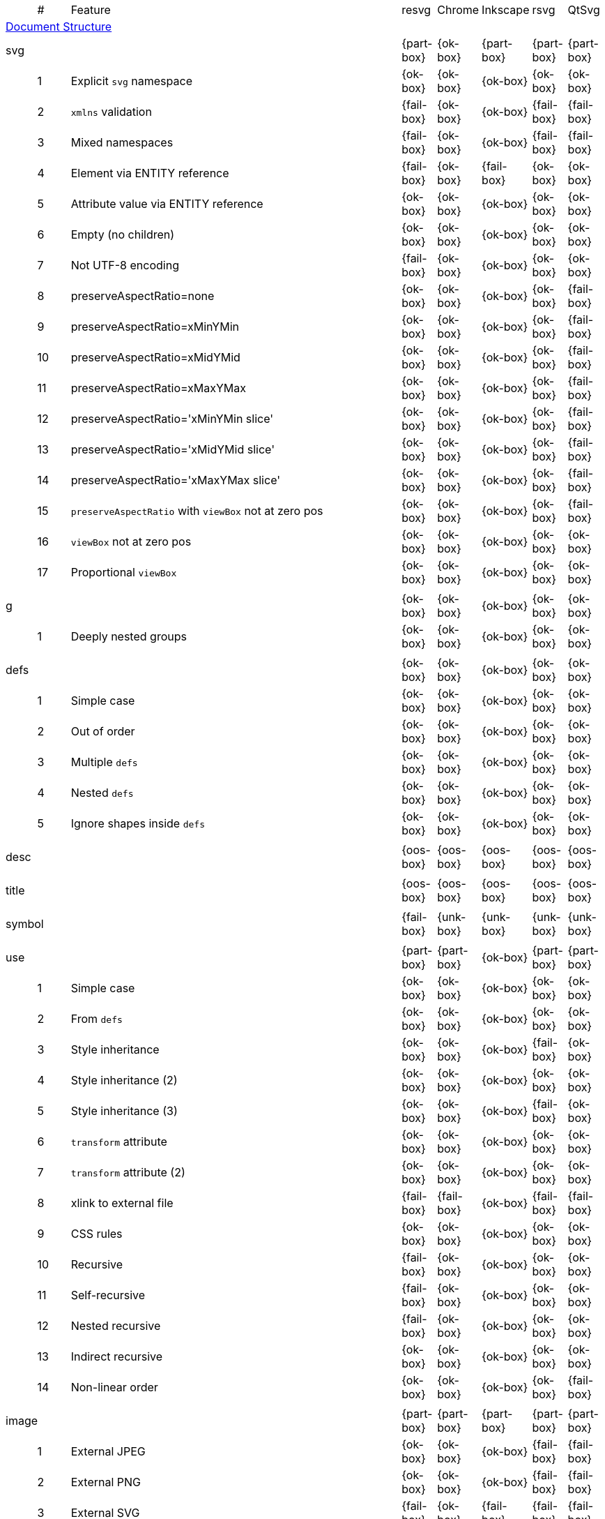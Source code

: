 // This file is autogenerated. Do not edit it.

[cols="1,1,10,1,1,1,1,1"]
|===
| | # | Feature | resvg | Chrome | Inkscape | rsvg | QtSvg
8+^|https://www.w3.org/TR/SVG/struct.html[Document Structure]
3+| [[e-svg]] svg  ^|{part-box} ^|{ok-box} ^|{part-box} ^|{part-box} ^|{part-box}
||1| Explicit `svg` namespace ^|{ok-box} ^|{ok-box} ^|{ok-box} ^|{ok-box} ^|{ok-box}
||2| `xmlns` validation ^|{fail-box} ^|{ok-box} ^|{ok-box} ^|{fail-box} ^|{fail-box}
||3| Mixed namespaces ^|{fail-box} ^|{ok-box} ^|{ok-box} ^|{fail-box} ^|{fail-box}
||4| Element via ENTITY reference ^|{fail-box} ^|{ok-box} ^|{fail-box} ^|{ok-box} ^|{ok-box}
||5| Attribute value via ENTITY reference ^|{ok-box} ^|{ok-box} ^|{ok-box} ^|{ok-box} ^|{ok-box}
||6| Empty (no children) ^|{ok-box} ^|{ok-box} ^|{ok-box} ^|{ok-box} ^|{ok-box}
||7| Not UTF-8 encoding ^|{fail-box} ^|{ok-box} ^|{ok-box} ^|{ok-box} ^|{ok-box}
||8| preserveAspectRatio=none ^|{ok-box} ^|{ok-box} ^|{ok-box} ^|{ok-box} ^|{fail-box}
||9| preserveAspectRatio=xMinYMin ^|{ok-box} ^|{ok-box} ^|{ok-box} ^|{ok-box} ^|{fail-box}
||10| preserveAspectRatio=xMidYMid ^|{ok-box} ^|{ok-box} ^|{ok-box} ^|{ok-box} ^|{fail-box}
||11| preserveAspectRatio=xMaxYMax ^|{ok-box} ^|{ok-box} ^|{ok-box} ^|{ok-box} ^|{fail-box}
||12| preserveAspectRatio='xMinYMin slice' ^|{ok-box} ^|{ok-box} ^|{ok-box} ^|{ok-box} ^|{fail-box}
||13| preserveAspectRatio='xMidYMid slice' ^|{ok-box} ^|{ok-box} ^|{ok-box} ^|{ok-box} ^|{fail-box}
||14| preserveAspectRatio='xMaxYMax slice' ^|{ok-box} ^|{ok-box} ^|{ok-box} ^|{ok-box} ^|{fail-box}
||15| `preserveAspectRatio` with `viewBox` not at zero pos ^|{ok-box} ^|{ok-box} ^|{ok-box} ^|{ok-box} ^|{fail-box}
||16| `viewBox` not at zero pos ^|{ok-box} ^|{ok-box} ^|{ok-box} ^|{ok-box} ^|{ok-box}
||17| Proportional `viewBox` ^|{ok-box} ^|{ok-box} ^|{ok-box} ^|{ok-box} ^|{ok-box}
8+^|
3+| [[e-g]] g  ^|{ok-box} ^|{ok-box} ^|{ok-box} ^|{ok-box} ^|{ok-box}
||1| Deeply nested groups ^|{ok-box} ^|{ok-box} ^|{ok-box} ^|{ok-box} ^|{ok-box}
8+^|
3+| [[e-defs]] defs  ^|{ok-box} ^|{ok-box} ^|{ok-box} ^|{ok-box} ^|{ok-box}
||1| Simple case ^|{ok-box} ^|{ok-box} ^|{ok-box} ^|{ok-box} ^|{ok-box}
||2| Out of order ^|{ok-box} ^|{ok-box} ^|{ok-box} ^|{ok-box} ^|{ok-box}
||3| Multiple `defs` ^|{ok-box} ^|{ok-box} ^|{ok-box} ^|{ok-box} ^|{ok-box}
||4| Nested `defs` ^|{ok-box} ^|{ok-box} ^|{ok-box} ^|{ok-box} ^|{ok-box}
||5| Ignore shapes inside `defs` ^|{ok-box} ^|{ok-box} ^|{ok-box} ^|{ok-box} ^|{ok-box}
8+^|
3+| [[e-desc]] desc  ^|{oos-box} ^|{oos-box} ^|{oos-box} ^|{oos-box} ^|{oos-box}
8+^|
3+| [[e-title]] title  ^|{oos-box} ^|{oos-box} ^|{oos-box} ^|{oos-box} ^|{oos-box}
8+^|
3+| [[e-symbol]] symbol  ^|{fail-box} ^|{unk-box} ^|{unk-box} ^|{unk-box} ^|{unk-box}
8+^|
3+| [[e-use]] use  ^|{part-box} ^|{part-box} ^|{ok-box} ^|{part-box} ^|{part-box}
||1| Simple case ^|{ok-box} ^|{ok-box} ^|{ok-box} ^|{ok-box} ^|{ok-box}
||2| From `defs` ^|{ok-box} ^|{ok-box} ^|{ok-box} ^|{ok-box} ^|{ok-box}
||3| Style inheritance ^|{ok-box} ^|{ok-box} ^|{ok-box} ^|{fail-box} ^|{ok-box}
||4| Style inheritance (2) ^|{ok-box} ^|{ok-box} ^|{ok-box} ^|{ok-box} ^|{ok-box}
||5| Style inheritance (3) ^|{ok-box} ^|{ok-box} ^|{ok-box} ^|{fail-box} ^|{ok-box}
||6| `transform` attribute ^|{ok-box} ^|{ok-box} ^|{ok-box} ^|{ok-box} ^|{ok-box}
||7| `transform` attribute (2) ^|{ok-box} ^|{ok-box} ^|{ok-box} ^|{ok-box} ^|{ok-box}
||8| xlink to external file ^|{fail-box} ^|{fail-box} ^|{ok-box} ^|{fail-box} ^|{fail-box}
||9| CSS rules ^|{ok-box} ^|{ok-box} ^|{ok-box} ^|{ok-box} ^|{ok-box}
||10| Recursive ^|{fail-box} ^|{ok-box} ^|{ok-box} ^|{ok-box} ^|{ok-box}
||11| Self-recursive ^|{fail-box} ^|{ok-box} ^|{ok-box} ^|{ok-box} ^|{ok-box}
||12| Nested recursive ^|{fail-box} ^|{ok-box} ^|{ok-box} ^|{ok-box} ^|{ok-box}
||13| Indirect recursive ^|{ok-box} ^|{ok-box} ^|{ok-box} ^|{ok-box} ^|{ok-box}
||14| Non-linear order ^|{ok-box} ^|{ok-box} ^|{ok-box} ^|{ok-box} ^|{fail-box}
8+^|
3+| [[e-image]] image  ^|{part-box} ^|{part-box} ^|{part-box} ^|{part-box} ^|{part-box}
||1| External JPEG ^|{ok-box} ^|{ok-box} ^|{ok-box} ^|{fail-box} ^|{fail-box}
||2| External PNG ^|{ok-box} ^|{ok-box} ^|{ok-box} ^|{fail-box} ^|{fail-box}
||3| External SVG ^|{fail-box} ^|{ok-box} ^|{fail-box} ^|{fail-box} ^|{fail-box}
||4| Embedded JPEG as image/jpg ^|{ok-box} ^|{ok-box} ^|{ok-box} ^|{fail-box} ^|{ok-box}
||9| Embedded JPEG as image/jpeg ^|{ok-box} ^|{ok-box} ^|{ok-box} ^|{ok-box} ^|{ok-box}
||5| Embedded PNG ^|{ok-box} ^|{ok-box} ^|{ok-box} ^|{ok-box} ^|{ok-box}
||6| External SVGZ ^|{fail-box} ^|{fail-box} ^|{fail-box} ^|{fail-box} ^|{fail-box}
||7| Embedded SVG ^|{fail-box} ^|{ok-box} ^|{fail-box} ^|{fail-box} ^|{fail-box}
||8| Embedded SVGZ ^|{fail-box} ^|{fail-box} ^|{fail-box} ^|{ok-box} ^|{ok-box}
||10| preserveAspectRatio=none ^|{ok-box} ^|{ok-box} ^|{ok-box} ^|{ok-box} ^|{ok-box}
||11| preserveAspectRatio='xMinYMin meet' ^|{ok-box} ^|{ok-box} ^|{ok-box} ^|{ok-box} ^|{fail-box}
||12| preserveAspectRatio='xMidYMid meet' ^|{ok-box} ^|{ok-box} ^|{ok-box} ^|{ok-box} ^|{fail-box}
||13| preserveAspectRatio='xMaxYMax meet' ^|{ok-box} ^|{ok-box} ^|{ok-box} ^|{ok-box} ^|{fail-box}
||14| preserveAspectRatio='xMinYMin slice' ^|{ok-box} ^|{ok-box} ^|{ok-box} ^|{ok-box} ^|{fail-box}
||15| preserveAspectRatio='xMidYMid slice' ^|{ok-box} ^|{ok-box} ^|{ok-box} ^|{ok-box} ^|{fail-box}
||16| preserveAspectRatio='xMaxYMax slice' ^|{ok-box} ^|{ok-box} ^|{ok-box} ^|{ok-box} ^|{fail-box}
8+^|
3+| [[e-switch]] switch  ^|{part-box} ^|{ok-box} ^|{part-box} ^|{ok-box} ^|{part-box}
||1| Simple case ^|{ok-box} ^|{ok-box} ^|{ok-box} ^|{ok-box} ^|{ok-box}
||2| `systemLanguage` ^|{fail-box} ^|{ok-box} ^|{ok-box} ^|{ok-box} ^|{ok-box}
||3| `requiredFeatures` ^|{ok-box} ^|{ok-box} ^|{fail-box} ^|{ok-box} ^|{fail-box}
8+^|
8+^|https://www.w3.org/TR/SVG/styling.html[Styling]
3+| [[e-style]] style  ^|{part-box} ^|{ok-box} ^|{part-box} ^|{part-box} ^|{part-box}
||1| Simple case ^|{ok-box} ^|{ok-box} ^|{ok-box} ^|{ok-box} ^|{ok-box}
||2| Comments ^|{fail-box} ^|{ok-box} ^|{ok-box} ^|{fail-box} ^|{fail-box}
||1| Class selector ^|{ok-box} ^|{ok-box} ^|{ok-box} ^|{fail-box} ^|{fail-box}
||2| Type selector ^|{ok-box} ^|{ok-box} ^|{ok-box} ^|{fail-box} ^|{fail-box}
||3| ID selector ^|{ok-box} ^|{ok-box} ^|{ok-box} ^|{fail-box} ^|{fail-box}
||4| Attribute selector ^|{fail-box} ^|{ok-box} ^|{ok-box} ^|{fail-box} ^|{fail-box}
||5| Universal selector ^|{ok-box} ^|{ok-box} ^|{ok-box} ^|{fail-box} ^|{fail-box}
||6| Combined selectors ^|{fail-box} ^|{ok-box} ^|{ok-box} ^|{fail-box} ^|{fail-box}
||7| Unresolved class selector ^|{ok-box} ^|{ok-box} ^|{ok-box} ^|{ok-box} ^|{ok-box}
||8| Style inside CDATA ^|{ok-box} ^|{ok-box} ^|{ok-box} ^|{fail-box} ^|{fail-box}
||9| Resolve order ^|{ok-box} ^|{ok-box} ^|{ok-box} ^|{ok-box} ^|{ok-box}
||10| Style after usage ^|{ok-box} ^|{ok-box} ^|{fail-box} ^|{fail-box} ^|{fail-box}
||11| Invalid type ^|{ok-box} ^|{ok-box} ^|{fail-box} ^|{ok-box} ^|{ok-box}
8+^|
8+^|https://www.w3.org/TR/SVG/paths.html[Paths]
3+| [[e-path]] path  ^|{ok-box} ^|{ok-box} ^|{part-box} ^|{part-box} ^|{part-box}
||1| Empty ^|{ok-box} ^|{ok-box} ^|{ok-box} ^|{ok-box} ^|{ok-box}
||2| M ^|{ok-box} ^|{ok-box} ^|{ok-box} ^|{ok-box} ^|{ok-box}
||3| M L ^|{ok-box} ^|{ok-box} ^|{ok-box} ^|{ok-box} ^|{ok-box}
||4| M H ^|{ok-box} ^|{ok-box} ^|{ok-box} ^|{ok-box} ^|{ok-box}
||5| M V ^|{ok-box} ^|{ok-box} ^|{ok-box} ^|{ok-box} ^|{ok-box}
||6| M C ^|{ok-box} ^|{ok-box} ^|{ok-box} ^|{ok-box} ^|{ok-box}
||7| M S ^|{ok-box} ^|{ok-box} ^|{ok-box} ^|{ok-box} ^|{ok-box}
||8| M Q ^|{ok-box} ^|{ok-box} ^|{ok-box} ^|{ok-box} ^|{ok-box}
||9| M T ^|{ok-box} ^|{ok-box} ^|{ok-box} ^|{ok-box} ^|{ok-box}
||10| M A ^|{ok-box} ^|{ok-box} ^|{ok-box} ^|{ok-box} ^|{ok-box}
||11| M A trimmed ^|{ok-box} ^|{ok-box} ^|{ok-box} ^|{ok-box} ^|{fail-box}
||12| M L (L) ^|{ok-box} ^|{ok-box} ^|{ok-box} ^|{ok-box} ^|{ok-box}
||13| M C S ^|{ok-box} ^|{ok-box} ^|{ok-box} ^|{ok-box} ^|{ok-box}
||14| M Q T ^|{ok-box} ^|{ok-box} ^|{ok-box} ^|{ok-box} ^|{ok-box}
||15| M S S ^|{ok-box} ^|{ok-box} ^|{ok-box} ^|{ok-box} ^|{ok-box}
||16| M H H ^|{ok-box} ^|{ok-box} ^|{ok-box} ^|{ok-box} ^|{ok-box}
||17| M H (H) ^|{ok-box} ^|{ok-box} ^|{ok-box} ^|{ok-box} ^|{ok-box}
||18| M V V ^|{ok-box} ^|{ok-box} ^|{ok-box} ^|{ok-box} ^|{ok-box}
||19| M V (V) ^|{ok-box} ^|{ok-box} ^|{ok-box} ^|{ok-box} ^|{ok-box}
||20| M Z ^|{ok-box} ^|{ok-box} ^|{ok-box} ^|{ok-box} ^|{ok-box}
||21| M L L Z ^|{ok-box} ^|{ok-box} ^|{ok-box} ^|{ok-box} ^|{ok-box}
||22| M L L z ^|{ok-box} ^|{ok-box} ^|{ok-box} ^|{ok-box} ^|{ok-box}
||23| M M ^|{ok-box} ^|{ok-box} ^|{ok-box} ^|{ok-box} ^|{ok-box}
||24| M m ^|{ok-box} ^|{ok-box} ^|{ok-box} ^|{ok-box} ^|{ok-box}
||25| m M ^|{ok-box} ^|{ok-box} ^|{ok-box} ^|{ok-box} ^|{ok-box}
||26| M (M) (M) ^|{ok-box} ^|{ok-box} ^|{ok-box} ^|{ok-box} ^|{ok-box}
||27| m (m) (m) ^|{ok-box} ^|{ok-box} ^|{ok-box} ^|{ok-box} ^|{ok-box}
||28| M L M L ^|{ok-box} ^|{ok-box} ^|{ok-box} ^|{ok-box} ^|{ok-box}
||29| M L M ^|{ok-box} ^|{ok-box} ^|{ok-box} ^|{ok-box} ^|{ok-box}
||30| M L M Z ^|{ok-box} ^|{ok-box} ^|{ok-box} ^|{ok-box} ^|{ok-box}
||31| Numeric character references ^|{ok-box} ^|{ok-box} ^|{ok-box} ^|{ok-box} ^|{ok-box}
||32| No commawsp between arc flags ^|{ok-box} ^|{ok-box} ^|{ok-box} ^|{fail-box} ^|{fail-box}
||33| No commawsp between and after arc flags ^|{ok-box} ^|{ok-box} ^|{ok-box} ^|{fail-box} ^|{fail-box}
||34| Out of range large-arc-flag value ^|{ok-box} ^|{ok-box} ^|{ok-box} ^|{fail-box} ^|{fail-box}
||35| Negative sweep-flag value ^|{ok-box} ^|{ok-box} ^|{ok-box} ^|{fail-box} ^|{fail-box}
||36| No commawsp after sweep-flag ^|{ok-box} ^|{ok-box} ^|{ok-box} ^|{ok-box} ^|{ok-box}
||37| No commawsp before arc flags ^|{ok-box} ^|{ok-box} ^|{ok-box} ^|{fail-box} ^|{ok-box}
||38| Out of range sweep-flag value ^|{ok-box} ^|{ok-box} ^|{ok-box} ^|{fail-box} ^|{fail-box}
||39| Negative large-arc-flag value ^|{ok-box} ^|{ok-box} ^|{ok-box} ^|{fail-box} ^|{fail-box}
||40| Multi-line data ^|{ok-box} ^|{ok-box} ^|{ok-box} ^|{ok-box} ^|{ok-box}
||41| Extra spaces ^|{ok-box} ^|{ok-box} ^|{ok-box} ^|{ok-box} ^|{ok-box}
||42| Missing coordinate in L ^|{ok-box} ^|{ok-box} ^|{fail-box} ^|{fail-box} ^|{ok-box}
||43| Invalid data in L ^|{ok-box} ^|{ok-box} ^|{fail-box} ^|{fail-box} ^|{ok-box}
8+^|
8+^|https://www.w3.org/TR/SVG/shapes.html[Basic Shapes]
3+| [[e-rect]] rect  ^|{ok-box} ^|{ok-box} ^|{part-box} ^|{part-box} ^|{part-box}
||1| Simple case ^|{ok-box} ^|{ok-box} ^|{ok-box} ^|{ok-box} ^|{ok-box}
||2| `x` attribute resolving ^|{ok-box} ^|{ok-box} ^|{ok-box} ^|{ok-box} ^|{ok-box}
||3| `y` attribute resolving ^|{ok-box} ^|{ok-box} ^|{ok-box} ^|{ok-box} ^|{ok-box}
||4| Rounded rect ^|{ok-box} ^|{ok-box} ^|{ok-box} ^|{ok-box} ^|{ok-box}
||5| `rx` attribute resolving ^|{ok-box} ^|{ok-box} ^|{ok-box} ^|{ok-box} ^|{ok-box}
||6| `ry` attribute resolving ^|{ok-box} ^|{ok-box} ^|{ok-box} ^|{ok-box} ^|{ok-box}
||7| Missing `width` attribute processing ^|{ok-box} ^|{ok-box} ^|{ok-box} ^|{ok-box} ^|{ok-box}
||8| Missing `height` attribute processing ^|{ok-box} ^|{ok-box} ^|{ok-box} ^|{ok-box} ^|{ok-box}
||9| Zero `width` attribute processing ^|{ok-box} ^|{ok-box} ^|{ok-box} ^|{ok-box} ^|{ok-box}
||10| Zero `height` attribute processing ^|{ok-box} ^|{ok-box} ^|{ok-box} ^|{ok-box} ^|{ok-box}
||11| Negative `width` attribute processing ^|{ok-box} ^|{ok-box} ^|{ok-box} ^|{fail-box} ^|{fail-box}
||12| Negative `height` attribute processing ^|{ok-box} ^|{ok-box} ^|{ok-box} ^|{fail-box} ^|{fail-box}
||13| Negative `rx` attribute resolving ^|{ok-box} ^|{ok-box} ^|{ok-box} ^|{ok-box} ^|{fail-box}
||14| Negative `ry` attribute resolving ^|{ok-box} ^|{ok-box} ^|{ok-box} ^|{ok-box} ^|{fail-box}
||15| Negative `rx` and `ry` attributes resolving ^|{ok-box} ^|{ok-box} ^|{ok-box} ^|{fail-box} ^|{ok-box}
||16| Zero `rx` attribute resolving ^|{ok-box} ^|{ok-box} ^|{fail-box} ^|{ok-box} ^|{ok-box}
||17| Zero `ry` attribute resolving ^|{ok-box} ^|{ok-box} ^|{fail-box} ^|{ok-box} ^|{ok-box}
||18| `rx` attribute clamping ^|{ok-box} ^|{ok-box} ^|{ok-box} ^|{ok-box} ^|{ok-box}
||19| `ry` attribute clamping ^|{ok-box} ^|{ok-box} ^|{ok-box} ^|{ok-box} ^|{ok-box}
||20| `rx` and `ry` attributes clamping order ^|{ok-box} ^|{ok-box} ^|{ok-box} ^|{ok-box} ^|{ok-box}
||21| Percentage values ^|{ok-box} ^|{ok-box} ^|{ok-box} ^|{ok-box} ^|{fail-box}
||22| `em` values ^|{ok-box} ^|{ok-box} ^|{ok-box} ^|{ok-box} ^|{fail-box}
||23| `ex` values ^|{ok-box} ^|{ok-box} ^|{ok-box} ^|{ok-box} ^|{fail-box}
||24| `mm` values ^|{ok-box} ^|{ok-box} ^|{ok-box} ^|{fail-box} ^|{fail-box}
8+^|
3+| [[e-circle]] circle  ^|{ok-box} ^|{ok-box} ^|{ok-box} ^|{ok-box} ^|{part-box}
||1| Simple case ^|{ok-box} ^|{ok-box} ^|{ok-box} ^|{ok-box} ^|{ok-box}
||2| Missing `r` attribute ^|{ok-box} ^|{ok-box} ^|{ok-box} ^|{ok-box} ^|{ok-box}
||3| Missing `cx` attribute ^|{ok-box} ^|{ok-box} ^|{ok-box} ^|{ok-box} ^|{ok-box}
||4| Missing `cy` attribute ^|{ok-box} ^|{ok-box} ^|{ok-box} ^|{ok-box} ^|{ok-box}
||5| Missing `cx` and `cy` attributes ^|{ok-box} ^|{ok-box} ^|{ok-box} ^|{ok-box} ^|{ok-box}
||6| Negative `r` attribute ^|{ok-box} ^|{ok-box} ^|{ok-box} ^|{ok-box} ^|{fail-box}
8+^|
3+| [[e-ellipse]] ellipse  ^|{ok-box} ^|{ok-box} ^|{ok-box} ^|{ok-box} ^|{part-box}
||1| Simple case ^|{ok-box} ^|{ok-box} ^|{ok-box} ^|{ok-box} ^|{ok-box}
||2| Missing `rx` attribute ^|{ok-box} ^|{ok-box} ^|{ok-box} ^|{ok-box} ^|{ok-box}
||3| Missing `ry` attribute ^|{ok-box} ^|{ok-box} ^|{ok-box} ^|{ok-box} ^|{ok-box}
||4| Missing `rx` and `ry` attributes ^|{ok-box} ^|{ok-box} ^|{ok-box} ^|{ok-box} ^|{ok-box}
||5| Missing `cx` attribute ^|{ok-box} ^|{ok-box} ^|{ok-box} ^|{ok-box} ^|{ok-box}
||6| Missing `cy` attribute ^|{ok-box} ^|{ok-box} ^|{ok-box} ^|{ok-box} ^|{ok-box}
||7| Missing `cx` and `cy` attributes ^|{ok-box} ^|{ok-box} ^|{ok-box} ^|{ok-box} ^|{ok-box}
||8| Negative `rx` attribute ^|{ok-box} ^|{ok-box} ^|{ok-box} ^|{ok-box} ^|{fail-box}
||9| Negative `ry` attribute ^|{ok-box} ^|{ok-box} ^|{ok-box} ^|{ok-box} ^|{fail-box}
||10| Negative `rx` and `ry` attributes ^|{ok-box} ^|{ok-box} ^|{ok-box} ^|{ok-box} ^|{fail-box}
8+^|
3+| [[e-line]] line  ^|{ok-box} ^|{ok-box} ^|{ok-box} ^|{ok-box} ^|{ok-box}
||1| Simple case ^|{ok-box} ^|{ok-box} ^|{ok-box} ^|{ok-box} ^|{ok-box}
||2| No coordinates ^|{ok-box} ^|{ok-box} ^|{ok-box} ^|{ok-box} ^|{ok-box}
||3| No `x1` coordinate ^|{ok-box} ^|{ok-box} ^|{ok-box} ^|{ok-box} ^|{ok-box}
||4| No `y1` coordinate ^|{ok-box} ^|{ok-box} ^|{ok-box} ^|{ok-box} ^|{ok-box}
||5| No `x2` coordinate ^|{ok-box} ^|{ok-box} ^|{ok-box} ^|{ok-box} ^|{ok-box}
||6| No `y2` coordinate ^|{ok-box} ^|{ok-box} ^|{ok-box} ^|{ok-box} ^|{ok-box}
||7| No `x1` and `y1` coordinates ^|{ok-box} ^|{ok-box} ^|{ok-box} ^|{ok-box} ^|{ok-box}
||8| No `x2` and `y2` coordinates ^|{ok-box} ^|{ok-box} ^|{ok-box} ^|{ok-box} ^|{ok-box}
8+^|
3+| [[e-polyline]] polyline  ^|{ok-box} ^|{ok-box} ^|{ok-box} ^|{part-box} ^|{ok-box}
||1| Simple case ^|{ok-box} ^|{ok-box} ^|{ok-box} ^|{ok-box} ^|{ok-box}
||2| Not enough points ^|{ok-box} ^|{ok-box} ^|{ok-box} ^|{fail-box} ^|{ok-box}
||3| Ignore odd points ^|{ok-box} ^|{ok-box} ^|{ok-box} ^|{fail-box} ^|{ok-box}
||4| Stop processing on invalid data ^|{ok-box} ^|{ok-box} ^|{ok-box} ^|{fail-box} ^|{ok-box}
||5| Missing `points` attribute ^|{ok-box} ^|{ok-box} ^|{ok-box} ^|{ok-box} ^|{ok-box}
8+^|
3+| [[e-polygon]] polygon  ^|{ok-box} ^|{ok-box} ^|{ok-box} ^|{part-box} ^|{ok-box}
||1| Simple case ^|{ok-box} ^|{ok-box} ^|{ok-box} ^|{ok-box} ^|{ok-box}
||2| Not enough points ^|{ok-box} ^|{ok-box} ^|{ok-box} ^|{fail-box} ^|{ok-box}
||3| Ignore odd points ^|{ok-box} ^|{ok-box} ^|{ok-box} ^|{fail-box} ^|{ok-box}
||4| Stop processing on invalid data ^|{ok-box} ^|{ok-box} ^|{ok-box} ^|{fail-box} ^|{ok-box}
||5| Missing `points` attribute ^|{ok-box} ^|{ok-box} ^|{ok-box} ^|{ok-box} ^|{ok-box}
8+^|
8+^|https://www.w3.org/TR/SVG/text.html[Text]
3+| [[e-text]] text  ^|{part-box} ^|{ok-box} ^|{part-box} ^|{part-box} ^|{part-box}
||1| Simple case ^|{ok-box} ^|{ok-box} ^|{ok-box} ^|{ok-box} ^|{ok-box}
||2| `x` and `y` with multiple values ^|{fail-box} ^|{ok-box} ^|{ok-box} ^|{fail-box} ^|{fail-box}
||3| `x` and `y` with less values than characters ^|{fail-box} ^|{ok-box} ^|{ok-box} ^|{fail-box} ^|{fail-box}
||4| `x` and `y` with more values than characters ^|{fail-box} ^|{ok-box} ^|{ok-box} ^|{fail-box} ^|{fail-box}
||5| `dx` and `dy` instead of `x` and `y` ^|{fail-box} ^|{ok-box} ^|{ok-box} ^|{ok-box} ^|{fail-box}
||6| `dx` and `dy` with multiple values ^|{fail-box} ^|{ok-box} ^|{ok-box} ^|{fail-box} ^|{fail-box}
||7| `dx` and `dy` with less values than characters ^|{fail-box} ^|{ok-box} ^|{ok-box} ^|{fail-box} ^|{fail-box}
||8| `dx` and `dy` with more values than characters ^|{fail-box} ^|{ok-box} ^|{ok-box} ^|{fail-box} ^|{fail-box}
||9| `x` and `y` with `dx` and `dy` ^|{fail-box} ^|{ok-box} ^|{ok-box} ^|{ok-box} ^|{fail-box}
||10| `x` and `y` with `dx` and `dy` lists ^|{fail-box} ^|{ok-box} ^|{ok-box} ^|{fail-box} ^|{fail-box}
||11| `rotate` ^|{fail-box} ^|{ok-box} ^|{ok-box} ^|{fail-box} ^|{fail-box}
||12| `rotate` list ^|{fail-box} ^|{ok-box} ^|{ok-box} ^|{fail-box} ^|{fail-box}
||13| `rotate` list less than characters ^|{fail-box} ^|{ok-box} ^|{ok-box} ^|{fail-box} ^|{fail-box}
||14| `rotate` list more than characters ^|{fail-box} ^|{ok-box} ^|{ok-box} ^|{fail-box} ^|{fail-box}
||15| Percent coordinates ^|{ok-box} ^|{ok-box} ^|{ok-box} ^|{ok-box} ^|{fail-box}
||16| `em` and `ex` coordinates ^|{ok-box} ^|{ok-box} ^|{ok-box} ^|{ok-box} ^|{fail-box}
||17| `mm` coordinates ^|{ok-box} ^|{ok-box} ^|{ok-box} ^|{fail-box} ^|{fail-box}
||18| Escaped text (1) ^|{ok-box} ^|{ok-box} ^|{ok-box} ^|{fail-box} ^|{ok-box}
||19| Escaped text (2) ^|{ok-box} ^|{ok-box} ^|{ok-box} ^|{ok-box} ^|{ok-box}
||20| Escaped text (3) ^|{ok-box} ^|{ok-box} ^|{ok-box} ^|{ok-box} ^|{ok-box}
||21| Escaped text (4) ^|{ok-box} ^|{ok-box} ^|{ok-box} ^|{fail-box} ^|{ok-box}
||22| `xml:space` ^|{ok-box} ^|{ok-box} ^|{fail-box} ^|{fail-box} ^|{ok-box}
||23| `transform` ^|{ok-box} ^|{ok-box} ^|{ok-box} ^|{ok-box} ^|{ok-box}
8+^|
3+| [[e-tspan]] tspan  ^|{ok-box} ^|{ok-box} ^|{part-box} ^|{part-box} ^|{part-box}
||1| Without attributes ^|{ok-box} ^|{ok-box} ^|{ok-box} ^|{ok-box} ^|{ok-box}
||2| With `x` and `y` ^|{ok-box} ^|{ok-box} ^|{ok-box} ^|{ok-box} ^|{fail-box}
||3| Style override ^|{ok-box} ^|{ok-box} ^|{ok-box} ^|{ok-box} ^|{ok-box}
||4| Sequential ^|{ok-box} ^|{ok-box} ^|{fail-box} ^|{ok-box} ^|{ok-box}
||5| Mixed ^|{ok-box} ^|{ok-box} ^|{ok-box} ^|{ok-box} ^|{ok-box}
||6| Nested ^|{ok-box} ^|{ok-box} ^|{ok-box} ^|{ok-box} ^|{ok-box}
||7| `xml:space` (1) ^|{ok-box} ^|{ok-box} ^|{fail-box} ^|{fail-box} ^|{ok-box}
||8| `xml:space` (2) ^|{ok-box} ^|{ok-box} ^|{ok-box} ^|{fail-box} ^|{ok-box}
||9| Mixed `xml:space` (1) ^|{ok-box} ^|{ok-box} ^|{ok-box} ^|{fail-box} ^|{fail-box}
||10| Mixed `xml:space` (2) ^|{ok-box} ^|{ok-box} ^|{fail-box} ^|{fail-box} ^|{fail-box}
||11| Mixed `xml:space` (3) ^|{ok-box} ^|{ok-box} ^|{fail-box} ^|{fail-box} ^|{fail-box}
||12| `transform` ^|{ok-box} ^|{ok-box} ^|{ok-box} ^|{fail-box} ^|{ok-box}
||13| Pseudo-multi-line ^|{ok-box} ^|{ok-box} ^|{ok-box} ^|{ok-box} ^|{fail-box}
8+^|
3+| [[e-tref]] tref  ^|{part-box} ^|{fail-box} ^|{part-box} ^|{part-box} ^|{fail-box}
||1| Link to `text` ^|{ok-box} ^|{fail-box} ^|{ok-box} ^|{ok-box} ^|{fail-box}
||2| Link to complex `text` ^|{ok-box} ^|{fail-box} ^|{fail-box} ^|{ok-box} ^|{fail-box}
||3| Link to non-SVG element ^|{ok-box} ^|{fail-box} ^|{ok-box} ^|{fail-box} ^|{fail-box}
||4| Link to external file element ^|{fail-box} ^|{fail-box} ^|{ok-box} ^|{fail-box} ^|{fail-box}
||5| Nested ^|{ok-box} ^|{fail-box} ^|{fail-box} ^|{fail-box} ^|{fail-box}
||6| Position attributes ^|{ok-box} ^|{fail-box} ^|{ok-box} ^|{fail-box} ^|{fail-box}
||7| Style attributes ^|{ok-box} ^|{fail-box} ^|{ok-box} ^|{fail-box} ^|{fail-box}
||8| `xml:space` ^|{fail-box} ^|{fail-box} ^|{ok-box} ^|{fail-box} ^|{fail-box}
8+^|
3+| [[e-textPath]] textPath  ^|{fail-box} ^|{unk-box} ^|{unk-box} ^|{unk-box} ^|{unk-box}
8+^|
3+| [[e-altGlyph]] altGlyph  ^|{oos-box} ^|{oos-box} ^|{oos-box} ^|{oos-box} ^|{oos-box}
8+^|
3+| [[e-altGlyphDef]] altGlyphDef  ^|{oos-box} ^|{oos-box} ^|{oos-box} ^|{oos-box} ^|{oos-box}
8+^|
3+| [[e-altGlyphItem]] altGlyphItem  ^|{oos-box} ^|{oos-box} ^|{oos-box} ^|{oos-box} ^|{oos-box}
8+^|
3+| [[e-glyphRef]] glyphRef  ^|{oos-box} ^|{oos-box} ^|{oos-box} ^|{oos-box} ^|{oos-box}
8+^|
8+^|https://www.w3.org/TR/SVG/painting.html[Painting: Filling, Stroking and Marker Symbols]
3+| [[e-marker]] marker  ^|{fail-box} ^|{unk-box} ^|{unk-box} ^|{unk-box} ^|{unk-box}
8+^|
8+^|https://www.w3.org/TR/SVG/color.html[Color]
3+| [[e-color-profile]] color-profile  ^|{oos-box} ^|{oos-box} ^|{oos-box} ^|{oos-box} ^|{oos-box}
8+^|
8+^|https://www.w3.org/TR/SVG/pservers.html[Gradients and Patterns]
3+| [[e-linearGradient]] linearGradient  ^|{part-box} ^|{ok-box} ^|{part-box} ^|{part-box} ^|{part-box}
||1| Default attributes ^|{ok-box} ^|{ok-box} ^|{ok-box} ^|{ok-box} ^|{ok-box}
||2| spreadMethod=pad ^|{ok-box} ^|{ok-box} ^|{ok-box} ^|{ok-box} ^|{ok-box}
||3| spreadMethod=reflect ^|{ok-box} ^|{ok-box} ^|{ok-box} ^|{ok-box} ^|{ok-box}
||4| spreadMethod=repeat ^|{ok-box} ^|{ok-box} ^|{ok-box} ^|{ok-box} ^|{ok-box}
||5| spreadMethod=invalid ^|{ok-box} ^|{ok-box} ^|{ok-box} ^|{ok-box} ^|{ok-box}
||6| gradientUnits=userSpaceOnUse ^|{ok-box} ^|{ok-box} ^|{ok-box} ^|{ok-box} ^|{ok-box}
||7| Stops via `xlink:href` ^|{ok-box} ^|{ok-box} ^|{ok-box} ^|{ok-box} ^|{ok-box}
||8| Stops via `xlink:href` from `radialGradient` ^|{ok-box} ^|{ok-box} ^|{ok-box} ^|{ok-box} ^|{ok-box}
||9| Stops via `xlink:href` from `rect` ^|{ok-box} ^|{ok-box} ^|{ok-box} ^|{ok-box} ^|{ok-box}
||10| Stops via `xlink:href`. Complex order ^|{ok-box} ^|{ok-box} ^|{ok-box} ^|{ok-box} ^|{ok-box}
||11| Attributes via `xlink:href` ^|{ok-box} ^|{ok-box} ^|{fail-box} ^|{fail-box} ^|{ok-box}
||12| Attributes via `xlink:href` from `radialGradient` ^|{ok-box} ^|{ok-box} ^|{ok-box} ^|{ok-box} ^|{fail-box}
||13| Attributes via `xlink:href` from `rect` ^|{ok-box} ^|{ok-box} ^|{ok-box} ^|{ok-box} ^|{ok-box}
||14| Attributes via `xlink:href`. Only required ^|{ok-box} ^|{ok-box} ^|{fail-box} ^|{ok-box} ^|{fail-box}
||15| Attributes via `xlink:href`. Complex order ^|{ok-box} ^|{ok-box} ^|{fail-box} ^|{ok-box} ^|{fail-box}
||16| Unresolved `xlink:href` ^|{ok-box} ^|{ok-box} ^|{ok-box} ^|{ok-box} ^|{ok-box}
||17| Invalid `xlink:href` ^|{ok-box} ^|{ok-box} ^|{ok-box} ^|{ok-box} ^|{ok-box}
||18| Self-recursive `xlink:href` ^|{fail-box} ^|{ok-box} ^|{ok-box} ^|{ok-box} ^|{ok-box}
||19| Recursive `xlink:href` ^|{fail-box} ^|{ok-box} ^|{ok-box} ^|{ok-box} ^|{ok-box}
||20| gradientTransform ^|{fail-box} ^|{ok-box} ^|{ok-box} ^|{ok-box} ^|{fail-box}
||21| gradientTransform + transform ^|{fail-box} ^|{ok-box} ^|{ok-box} ^|{fail-box} ^|{fail-box}
||22| Many stops ^|{ok-box} ^|{ok-box} ^|{ok-box} ^|{ok-box} ^|{ok-box}
||23| Single stop ^|{ok-box} ^|{ok-box} ^|{ok-box} ^|{ok-box} ^|{ok-box}
||24| No stops ^|{ok-box} ^|{ok-box} ^|{ok-box} ^|{ok-box} ^|{ok-box}
8+^|
3+| [[e-radialGradient]] radialGradient  ^|{part-box} ^|{part-box} ^|{part-box} ^|{part-box} ^|{part-box}
||1| Default attributes ^|{ok-box} ^|{ok-box} ^|{ok-box} ^|{ok-box} ^|{ok-box}
||2| spreadMethod=pad ^|{ok-box} ^|{ok-box} ^|{ok-box} ^|{ok-box} ^|{ok-box}
||3| spreadMethod=reflect ^|{ok-box} ^|{ok-box} ^|{ok-box} ^|{ok-box} ^|{ok-box}
||4| spreadMethod=repeat ^|{ok-box} ^|{ok-box} ^|{ok-box} ^|{ok-box} ^|{ok-box}
||5| spreadMethod=invalid ^|{ok-box} ^|{ok-box} ^|{ok-box} ^|{ok-box} ^|{ok-box}
||6| gradientUnits=userSpaceOnUse ^|{ok-box} ^|{ok-box} ^|{ok-box} ^|{ok-box} ^|{ok-box}
||7| Stops via `xlink:href` ^|{ok-box} ^|{ok-box} ^|{ok-box} ^|{ok-box} ^|{ok-box}
||8| Stops via `xlink:href`. Complex order ^|{ok-box} ^|{ok-box} ^|{ok-box} ^|{ok-box} ^|{ok-box}
||9| Stops via `xlink:href` from `linearGradient` ^|{ok-box} ^|{ok-box} ^|{ok-box} ^|{ok-box} ^|{ok-box}
||10| Stops via `xlink:href` from `rect` ^|{ok-box} ^|{ok-box} ^|{ok-box} ^|{ok-box} ^|{ok-box}
||11| Attributes via `xlink:href` ^|{ok-box} ^|{ok-box} ^|{fail-box} ^|{ok-box} ^|{fail-box}
||12| Attributes via `xlink:href`. Only required ^|{ok-box} ^|{ok-box} ^|{fail-box} ^|{ok-box} ^|{fail-box}
||13| Attributes via `xlink:href`. Complex order ^|{ok-box} ^|{ok-box} ^|{fail-box} ^|{ok-box} ^|{fail-box}
||14| Attributes via `xlink:href` from `linearGradient` ^|{ok-box} ^|{ok-box} ^|{ok-box} ^|{ok-box} ^|{fail-box}
||15| Attributes via `xlink:href` from `rect` ^|{ok-box} ^|{ok-box} ^|{ok-box} ^|{ok-box} ^|{ok-box}
||16| Unresolved `xlink:href` ^|{ok-box} ^|{ok-box} ^|{ok-box} ^|{ok-box} ^|{ok-box}
||17| `xlink:href` not to gradient ^|{ok-box} ^|{ok-box} ^|{ok-box} ^|{ok-box} ^|{ok-box}
||38| Invalid `xlink:href` ^|{ok-box} ^|{ok-box} ^|{ok-box} ^|{ok-box} ^|{ok-box}
||18| Self-recursive `xlink:href` ^|{fail-box} ^|{ok-box} ^|{ok-box} ^|{ok-box} ^|{ok-box}
||19| Recursive `xlink:href` ^|{fail-box} ^|{ok-box} ^|{ok-box} ^|{ok-box} ^|{ok-box}
||20| gradientTransform ^|{fail-box} ^|{ok-box} ^|{ok-box} ^|{ok-box} ^|{fail-box}
||21| gradientTransform + transform ^|{fail-box} ^|{ok-box} ^|{ok-box} ^|{fail-box} ^|{fail-box}
||22| Many stops ^|{ok-box} ^|{ok-box} ^|{ok-box} ^|{ok-box} ^|{ok-box}
||23| Single stop ^|{ok-box} ^|{ok-box} ^|{ok-box} ^|{ok-box} ^|{ok-box}
||24| No stops ^|{ok-box} ^|{ok-box} ^|{ok-box} ^|{ok-box} ^|{ok-box}
||25| `fx` resolving (1) ^|{ok-box} ^|{ok-box} ^|{ok-box} ^|{ok-box} ^|{ok-box}
||26| `fx` resolving (2) ^|{ok-box} ^|{ok-box} ^|{fail-box} ^|{ok-box} ^|{fail-box}
||27| `fx` resolving (3) ^|{ok-box} ^|{ok-box} ^|{fail-box} ^|{fail-box} ^|{fail-box}
||28| `fy` resolving (1) ^|{ok-box} ^|{ok-box} ^|{ok-box} ^|{ok-box} ^|{ok-box}
||29| `fy` resolving (2) ^|{ok-box} ^|{ok-box} ^|{fail-box} ^|{ok-box} ^|{fail-box}
||30| `fy` resolving (3) ^|{ok-box} ^|{ok-box} ^|{fail-box} ^|{fail-box} ^|{fail-box}
||31| Focal point correction ^|{ok-box} ^|{fail-box} ^|{ok-box} ^|{fail-box} ^|{ok-box}
||32| Negative `r` (UB) ^|{unk-box} ^|{unk-box} ^|{unk-box} ^|{unk-box} ^|{unk-box}
||33| Zero `r` ^|{ok-box} ^|{ok-box} ^|{fail-box} ^|{fail-box} ^|{fail-box}
||36| Zero `r` with `stop-opacity` (1) ^|{ok-box} ^|{ok-box} ^|{fail-box} ^|{fail-box} ^|{fail-box}
||37| Zero `r` with `stop-opacity` (2) ^|{ok-box} ^|{ok-box} ^|{fail-box} ^|{fail-box} ^|{fail-box}
||34| Percentage values with `objectBoundingBox` ^|{ok-box} ^|{ok-box} ^|{ok-box} ^|{ok-box} ^|{fail-box}
||35| Percentage values with `userSpaceOnUse` ^|{ok-box} ^|{ok-box} ^|{fail-box} ^|{ok-box} ^|{fail-box}
8+^|
3+| [[e-stop]] stop  ^|{part-box} ^|{part-box} ^|{part-box} ^|{part-box} ^|{part-box}
||1| `offset` clamping ^|{ok-box} ^|{ok-box} ^|{ok-box} ^|{ok-box} ^|{ok-box}
||2| `offset` clamping with % ^|{ok-box} ^|{ok-box} ^|{ok-box} ^|{ok-box} ^|{ok-box}
||3| Stop with smaller `offset` ^|{ok-box} ^|{ok-box} ^|{ok-box} ^|{fail-box} ^|{ok-box}
||4| Stops with equal `offset` ^|{ok-box} ^|{ok-box} ^|{ok-box} ^|{ok-box} ^|{ok-box}
||5| Stops with equal `offset` (2) ^|{ok-box} ^|{ok-box} ^|{ok-box} ^|{ok-box} ^|{ok-box}
||6| Stops with equal `offset` (3) ^|{ok-box} ^|{ok-box} ^|{ok-box} ^|{ok-box} ^|{ok-box}
||7| `stop-color` with `currentColor` (1) ^|{ok-box} ^|{ok-box} ^|{ok-box} ^|{ok-box} ^|{ok-box}
||8| `stop-color` with `currentColor` (2) ^|{ok-box} ^|{ok-box} ^|{ok-box} ^|{ok-box} ^|{ok-box}
||9| `stop-color` with `currentColor` (3) ^|{ok-box} ^|{ok-box} ^|{ok-box} ^|{ok-box} ^|{ok-box}
||10| `stop-color` with `currentColor` (4) ^|{ok-box} ^|{ok-box} ^|{crash-box} ^|{ok-box} ^|{ok-box}
||11| `stop-color` with `inherit` (1) ^|{ok-box} ^|{ok-box} ^|{ok-box} ^|{ok-box} ^|{fail-box}
||12| `stop-color` with `inherit` (2) ^|{unk-box} ^|{unk-box} ^|{unk-box} ^|{unk-box} ^|{unk-box}
||13| `stop-color` with `inherit` (3) ^|{unk-box} ^|{unk-box} ^|{unk-box} ^|{unk-box} ^|{unk-box}
||14| `stop-color` with `inherit` (4) ^|{ok-box} ^|{ok-box} ^|{ok-box} ^|{ok-box} ^|{ok-box}
8+^|
3+| [[e-pattern]] pattern  ^|{part-box} ^|{ok-box} ^|{part-box} ^|{part-box} ^|{fail-box}
||1| Simple case ^|{ok-box} ^|{ok-box} ^|{ok-box} ^|{ok-box} ^|{fail-box}
||2| display=none on child ^|{ok-box} ^|{ok-box} ^|{ok-box} ^|{ok-box} ^|{fail-box}
||3| overflow=visible (UB) ^|{ok-box} ^|{ok-box} ^|{ok-box} ^|{ok-box} ^|{fail-box}
||4| With `patternTransform` ^|{ok-box} ^|{ok-box} ^|{ok-box} ^|{ok-box} ^|{fail-box}
||5| `transform` + `patternTransform` ^|{ok-box} ^|{ok-box} ^|{ok-box} ^|{ok-box} ^|{fail-box}
||6| With `x` and `y` ^|{ok-box} ^|{ok-box} ^|{ok-box} ^|{ok-box} ^|{fail-box}
||7| patternUnits=objectBoundingBox ^|{ok-box} ^|{ok-box} ^|{fail-box} ^|{ok-box} ^|{fail-box}
||8| patternContentUnits=objectBoundingBox ^|{ok-box} ^|{ok-box} ^|{fail-box} ^|{ok-box} ^|{fail-box}
||9| With `viewBox` ^|{ok-box} ^|{ok-box} ^|{ok-box} ^|{ok-box} ^|{fail-box}
||10| `patternContentUnits` with `viewBox` ^|{ok-box} ^|{ok-box} ^|{fail-box} ^|{ok-box} ^|{fail-box}
||11| `preserveAspectRatio` ^|{fail-box} ^|{ok-box} ^|{ok-box} ^|{ok-box} ^|{fail-box}
||12| Missing `width` ^|{ok-box} ^|{ok-box} ^|{ok-box} ^|{ok-box} ^|{fail-box}
||13| Missing `height` ^|{ok-box} ^|{ok-box} ^|{ok-box} ^|{ok-box} ^|{fail-box}
||14| Everything via `xlink:href` ^|{ok-box} ^|{ok-box} ^|{ok-box} ^|{ok-box} ^|{fail-box}
||15| Children via `xlink:href` ^|{ok-box} ^|{ok-box} ^|{ok-box} ^|{ok-box} ^|{fail-box}
||16| Attributes via `xlink:href` ^|{ok-box} ^|{ok-box} ^|{ok-box} ^|{ok-box} ^|{fail-box}
||17| No children ^|{ok-box} ^|{ok-box} ^|{ok-box} ^|{ok-box} ^|{fail-box}
||18| Text child ^|{ok-box} ^|{ok-box} ^|{ok-box} ^|{ok-box} ^|{fail-box}
||19| Pattern on child ^|{ok-box} ^|{ok-box} ^|{fail-box} ^|{ok-box} ^|{fail-box}
||20| Out of order referencing ^|{ok-box} ^|{ok-box} ^|{fail-box} ^|{ok-box} ^|{fail-box}
||21| Recursive on child ^|{ok-box} ^|{ok-box} ^|{crash-box} ^|{fail-box} ^|{fail-box}
||22| Self-recursive ^|{fail-box} ^|{ok-box} ^|{crash-box} ^|{fail-box} ^|{fail-box}
||23| Self-recursive on child ^|{ok-box} ^|{ok-box} ^|{crash-box} ^|{fail-box} ^|{fail-box}
||24| Nested `objectBoundingBox` ^|{fail-box} ^|{ok-box} ^|{ok-box} ^|{ok-box} ^|{fail-box}
8+^|
8+^|https://www.w3.org/TR/SVG/masking.html[Clipping, Masking and Compositing]
3+| [[e-clipPath]] clipPath  ^|{part-box} ^|{ok-box} ^|{part-box} ^|{part-box} ^|{fail-box}
||1| Simple case ^|{ok-box} ^|{ok-box} ^|{ok-box} ^|{ok-box} ^|{fail-box}
||2| `stroke` has no effect ^|{ok-box} ^|{ok-box} ^|{ok-box} ^|{ok-box} ^|{fail-box}
||3| `fill` has no effect ^|{ok-box} ^|{ok-box} ^|{ok-box} ^|{ok-box} ^|{fail-box}
||4| `opacity` has no effect ^|{ok-box} ^|{ok-box} ^|{ok-box} ^|{ok-box} ^|{fail-box}
||5| clipPathUnits=objectBoundingBox ^|{ok-box} ^|{ok-box} ^|{fail-box} ^|{ok-box} ^|{fail-box}
||6| `clip-path` with `transform` ^|{ok-box} ^|{ok-box} ^|{fail-box} ^|{fail-box} ^|{fail-box}
||7| `clip-path` with `transform` on text ^|{ok-box} ^|{ok-box} ^|{fail-box} ^|{fail-box} ^|{fail-box}
||8| `transform` on `clipPath` ^|{ok-box} ^|{ok-box} ^|{fail-box} ^|{ok-box} ^|{fail-box}
||9| Clipping with text ^|{ok-box} ^|{ok-box} ^|{ok-box} ^|{ok-box} ^|{fail-box}
||10| Clipping with complex text (1) ^|{ok-box} ^|{ok-box} ^|{ok-box} ^|{ok-box} ^|{fail-box}
||11| Clipping with complex text (2) ^|{ok-box} ^|{ok-box} ^|{ok-box} ^|{fail-box} ^|{fail-box}
||12| Clipping with complex text and `clip-rule` (UB) ^|{ok-box} ^|{ok-box} ^|{ok-box} ^|{ok-box} ^|{fail-box}
||13| clip-rule=evenodd ^|{ok-box} ^|{ok-box} ^|{ok-box} ^|{ok-box} ^|{fail-box}
||14| Mixed `clip-rule` ^|{ok-box} ^|{ok-box} ^|{ok-box} ^|{fail-box} ^|{fail-box}
||15| Multiple children ^|{ok-box} ^|{ok-box} ^|{ok-box} ^|{fail-box} ^|{fail-box}
||17| Overlapped shapes with `evenodd` ^|{ok-box} ^|{ok-box} ^|{ok-box} ^|{fail-box} ^|{fail-box}
||18| `clip-rule` from parent node ^|{ok-box} ^|{ok-box} ^|{ok-box} ^|{fail-box} ^|{fail-box}
||19| `clip-path` on child ^|{fail-box} ^|{ok-box} ^|{ok-box} ^|{fail-box} ^|{fail-box}
||20| `clip-path` on self ^|{fail-box} ^|{ok-box} ^|{fail-box} ^|{fail-box} ^|{fail-box}
||21| Nested `clip-path` ^|{ok-box} ^|{ok-box} ^|{ok-box} ^|{ok-box} ^|{fail-box}
||22| No children ^|{ok-box} ^|{ok-box} ^|{ok-box} ^|{ok-box} ^|{fail-box}
||16| Invalid child (1) ^|{ok-box} ^|{ok-box} ^|{fail-box} ^|{fail-box} ^|{fail-box}
||23| Invalid child (2) ^|{ok-box} ^|{ok-box} ^|{ok-box} ^|{ok-box} ^|{fail-box}
||26| Invalid child (3) ^|{ok-box} ^|{ok-box} ^|{ok-box} ^|{ok-box} ^|{fail-box}
||24| Invisible child (1) ^|{ok-box} ^|{ok-box} ^|{fail-box} ^|{ok-box} ^|{fail-box}
||25| Invisible child (2) ^|{ok-box} ^|{ok-box} ^|{ok-box} ^|{ok-box} ^|{fail-box}
8+^|
3+| [[e-mask]] mask  ^|{part-box} ^|{ok-box} ^|{part-box} ^|{part-box} ^|{fail-box}
||1| Simple case ^|{ok-box} ^|{ok-box} ^|{ok-box} ^|{ok-box} ^|{fail-box}
||2| maskUnits=userSpaceOnUse without rect ^|{ok-box} ^|{ok-box} ^|{ok-box} ^|{fail-box} ^|{fail-box}
||3| maskUnits=userSpaceOnUse with `width` only ^|{ok-box} ^|{ok-box} ^|{fail-box} ^|{fail-box} ^|{fail-box}
||4| maskUnits=userSpaceOnUse with rect ^|{ok-box} ^|{ok-box} ^|{fail-box} ^|{ok-box} ^|{fail-box}
||5| maskContentUnits=objectBoundingBox ^|{ok-box} ^|{ok-box} ^|{fail-box} ^|{ok-box} ^|{fail-box}
||6| `transform` has no effect ^|{ok-box} ^|{ok-box} ^|{ok-box} ^|{fail-box} ^|{fail-box}
||7| `transform` on shape ^|{ok-box} ^|{ok-box} ^|{ok-box} ^|{fail-box} ^|{fail-box}
||8| No children ^|{ok-box} ^|{ok-box} ^|{ok-box} ^|{ok-box} ^|{fail-box}
||9| Invalid child ^|{ok-box} ^|{ok-box} ^|{ok-box} ^|{ok-box} ^|{fail-box}
||10| Invisible child (1) ^|{ok-box} ^|{ok-box} ^|{ok-box} ^|{ok-box} ^|{fail-box}
||11| Invisible child (2) ^|{ok-box} ^|{ok-box} ^|{fail-box} ^|{ok-box} ^|{fail-box}
||12| With opacity (1) ^|{ok-box} ^|{ok-box} ^|{ok-box} ^|{ok-box} ^|{fail-box}
||13| With opacity (2) ^|{ok-box} ^|{ok-box} ^|{ok-box} ^|{ok-box} ^|{fail-box}
||14| With opacity (3) ^|{ok-box} ^|{ok-box} ^|{ok-box} ^|{ok-box} ^|{fail-box}
||15| With `clip-path` ^|{ok-box} ^|{ok-box} ^|{ok-box} ^|{ok-box} ^|{fail-box}
||16| Nested `objectBoundingBox` ^|{fail-box} ^|{ok-box} ^|{fail-box} ^|{ok-box} ^|{fail-box}
||17| color-interpolation=linearRGB ^|{fail-box} ^|{ok-box} ^|{fail-box} ^|{fail-box} ^|{fail-box}
8+^|
8+^|https://www.w3.org/TR/SVG/filters.html[Filter Effects]
3+| [[e-filter]] filter  ^|{fail-box} ^|{unk-box} ^|{unk-box} ^|{unk-box} ^|{unk-box}
8+^|
3+| [[e-feDistantLight]] feDistantLight  ^|{fail-box} ^|{unk-box} ^|{unk-box} ^|{unk-box} ^|{unk-box}
8+^|
3+| [[e-fePointLight]] fePointLight  ^|{fail-box} ^|{unk-box} ^|{unk-box} ^|{unk-box} ^|{unk-box}
8+^|
3+| [[e-feSpotLight]] feSpotLight  ^|{fail-box} ^|{unk-box} ^|{unk-box} ^|{unk-box} ^|{unk-box}
8+^|
3+| [[e-feBlend]] feBlend  ^|{fail-box} ^|{unk-box} ^|{unk-box} ^|{unk-box} ^|{unk-box}
8+^|
3+| [[e-feColorMatrix]] feColorMatrix  ^|{fail-box} ^|{unk-box} ^|{unk-box} ^|{unk-box} ^|{unk-box}
8+^|
3+| [[e-feComponentTransfer]] feComponentTransfer  ^|{fail-box} ^|{unk-box} ^|{unk-box} ^|{unk-box} ^|{unk-box}
8+^|
3+| [[e-feComposite]] feComposite  ^|{fail-box} ^|{unk-box} ^|{unk-box} ^|{unk-box} ^|{unk-box}
8+^|
3+| [[e-feConvolveMatrix]] feConvolveMatrix  ^|{fail-box} ^|{unk-box} ^|{unk-box} ^|{unk-box} ^|{unk-box}
8+^|
3+| [[e-feDiffuseLighting]] feDiffuseLighting  ^|{fail-box} ^|{unk-box} ^|{unk-box} ^|{unk-box} ^|{unk-box}
8+^|
3+| [[e-feDisplacementMap]] feDisplacementMap  ^|{fail-box} ^|{unk-box} ^|{unk-box} ^|{unk-box} ^|{unk-box}
8+^|
3+| [[e-feFlood]] feFlood  ^|{fail-box} ^|{unk-box} ^|{unk-box} ^|{unk-box} ^|{unk-box}
8+^|
3+| [[e-feGaussianBlur]] feGaussianBlur  ^|{fail-box} ^|{unk-box} ^|{unk-box} ^|{unk-box} ^|{unk-box}
8+^|
3+| [[e-feImage]] feImage  ^|{fail-box} ^|{unk-box} ^|{unk-box} ^|{unk-box} ^|{unk-box}
8+^|
3+| [[e-feMerge]] feMerge  ^|{fail-box} ^|{unk-box} ^|{unk-box} ^|{unk-box} ^|{unk-box}
8+^|
3+| [[e-feMorphology]] feMorphology  ^|{fail-box} ^|{unk-box} ^|{unk-box} ^|{unk-box} ^|{unk-box}
8+^|
3+| [[e-feOffset]] feOffset  ^|{fail-box} ^|{unk-box} ^|{unk-box} ^|{unk-box} ^|{unk-box}
8+^|
3+| [[e-feSpecularLighting]] feSpecularLighting  ^|{fail-box} ^|{unk-box} ^|{unk-box} ^|{unk-box} ^|{unk-box}
8+^|
3+| [[e-feTile]] feTile  ^|{fail-box} ^|{unk-box} ^|{unk-box} ^|{unk-box} ^|{unk-box}
8+^|
3+| [[e-feTurbulence]] feTurbulence  ^|{fail-box} ^|{unk-box} ^|{unk-box} ^|{unk-box} ^|{unk-box}
8+^|
3+| [[e-feFuncR]] feFuncR  ^|{fail-box} ^|{unk-box} ^|{unk-box} ^|{unk-box} ^|{unk-box}
8+^|
3+| [[e-feFuncG]] feFuncG  ^|{fail-box} ^|{unk-box} ^|{unk-box} ^|{unk-box} ^|{unk-box}
8+^|
3+| [[e-feFuncB]] feFuncB  ^|{fail-box} ^|{unk-box} ^|{unk-box} ^|{unk-box} ^|{unk-box}
8+^|
3+| [[e-feFuncA]] feFuncA  ^|{fail-box} ^|{unk-box} ^|{unk-box} ^|{unk-box} ^|{unk-box}
8+^|
8+^|https://www.w3.org/TR/SVG/interact.html[Interactivity]
3+| [[e-cursor]] cursor  ^|{oos-box} ^|{oos-box} ^|{oos-box} ^|{oos-box} ^|{oos-box}
8+^|
8+^|https://www.w3.org/TR/SVG/linking.html[Linking]
3+| [[e-a]] a  ^|{ok-box} ^|{ok-box} ^|{ok-box} ^|{part-box} ^|{part-box}
||1| On shape ^|{ok-box} ^|{ok-box} ^|{ok-box} ^|{ok-box} ^|{ok-box}
||2| On text ^|{ok-box} ^|{ok-box} ^|{ok-box} ^|{ok-box} ^|{ok-box}
||3| Inside text ^|{ok-box} ^|{ok-box} ^|{ok-box} ^|{fail-box} ^|{ok-box}
||4| Inside `tspan` ^|{ok-box} ^|{ok-box} ^|{ok-box} ^|{fail-box} ^|{ok-box}
||5| On `tspan` ^|{ok-box} ^|{ok-box} ^|{ok-box} ^|{fail-box} ^|{fail-box}
8+^|
3+| [[e-view]] view  ^|{fail-box} ^|{unk-box} ^|{unk-box} ^|{unk-box} ^|{unk-box}
8+^|
8+^|https://www.w3.org/TR/SVG/script.html[Scripting]
3+| [[e-script]] script  ^|{oos-box} ^|{oos-box} ^|{oos-box} ^|{oos-box} ^|{oos-box}
8+^|
8+^|https://www.w3.org/TR/SVG/animate.html[Animation]
3+| [[e-animate]] animate  ^|{oos-box} ^|{oos-box} ^|{oos-box} ^|{oos-box} ^|{oos-box}
8+^|
3+| [[e-set]] set  ^|{oos-box} ^|{oos-box} ^|{oos-box} ^|{oos-box} ^|{oos-box}
8+^|
3+| [[e-animateMotion]] animateMotion  ^|{oos-box} ^|{oos-box} ^|{oos-box} ^|{oos-box} ^|{oos-box}
8+^|
3+| [[e-animateColor]] animateColor  ^|{oos-box} ^|{oos-box} ^|{oos-box} ^|{oos-box} ^|{oos-box}
8+^|
3+| [[e-animateTransform]] animateTransform  ^|{oos-box} ^|{oos-box} ^|{oos-box} ^|{oos-box} ^|{oos-box}
8+^|
3+| [[e-mpath]] mpath  ^|{oos-box} ^|{oos-box} ^|{oos-box} ^|{oos-box} ^|{oos-box}
8+^|
8+^|https://www.w3.org/TR/SVG/fonts.html[Fonts]
3+| [[e-font]] font  ^|{oos-box} ^|{oos-box} ^|{oos-box} ^|{oos-box} ^|{oos-box}
8+^|
3+| [[e-glyph]] glyph  ^|{oos-box} ^|{oos-box} ^|{oos-box} ^|{oos-box} ^|{oos-box}
8+^|
3+| [[e-missing-glyph]] missing-glyph  ^|{oos-box} ^|{oos-box} ^|{oos-box} ^|{oos-box} ^|{oos-box}
8+^|
3+| [[e-hkern]] hkern  ^|{oos-box} ^|{oos-box} ^|{oos-box} ^|{oos-box} ^|{oos-box}
8+^|
3+| [[e-vkern]] vkern  ^|{oos-box} ^|{oos-box} ^|{oos-box} ^|{oos-box} ^|{oos-box}
8+^|
3+| [[e-font-face]] font-face  ^|{oos-box} ^|{oos-box} ^|{oos-box} ^|{oos-box} ^|{oos-box}
8+^|
3+| [[e-font-face-src]] font-face-src  ^|{oos-box} ^|{oos-box} ^|{oos-box} ^|{oos-box} ^|{oos-box}
8+^|
3+| [[e-font-face-uri]] font-face-uri  ^|{oos-box} ^|{oos-box} ^|{oos-box} ^|{oos-box} ^|{oos-box}
8+^|
3+| [[e-font-face-format]] font-face-format  ^|{oos-box} ^|{oos-box} ^|{oos-box} ^|{oos-box} ^|{oos-box}
8+^|
3+| [[e-font-face-name]] font-face-name  ^|{oos-box} ^|{oos-box} ^|{oos-box} ^|{oos-box} ^|{oos-box}
8+^|
8+^|https://www.w3.org/TR/SVG/metadata.html[Metadata]
3+| [[e-metadata]] metadata  ^|{oos-box} ^|{oos-box} ^|{oos-box} ^|{oos-box} ^|{oos-box}
8+^|
8+^|https://www.w3.org/TR/SVG/extend.html[Extensibility]
3+| [[e-foreignObject]] foreignObject  ^|{fail-box} ^|{unk-box} ^|{unk-box} ^|{unk-box} ^|{unk-box}
8+^|
|===
